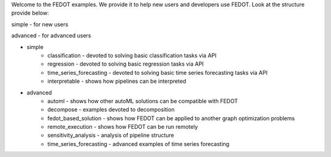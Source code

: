 Welcome to the FEDOT examples.
We provide it to help new users and developers use FEDOT.
Look at the structure provide below:

simple - for new users

advanced - for advanced users

- simple
   - classification - devoted to solving basic classification tasks via API
   - regression - devoted to solving basic regression tasks via API
   - time_series_forecasting - devoted to solving basic time series forecasting tasks via API
   - interpretable - shows how pipelines can be interpreted
- advanced
   - automl - shows how other autoML solutions can be compatible with FEDOT
   - decompose - examples devoted to decomposition
   - fedot_based_solution - shows how FEDOT can be applied to another graph optimization problems
   - remote_execution - shows how FEDOT can be run remotely
   - sensitivity_analysis - analysis of pipeline structure
   - time_series_forecasting - advanced examples of time series forecasting